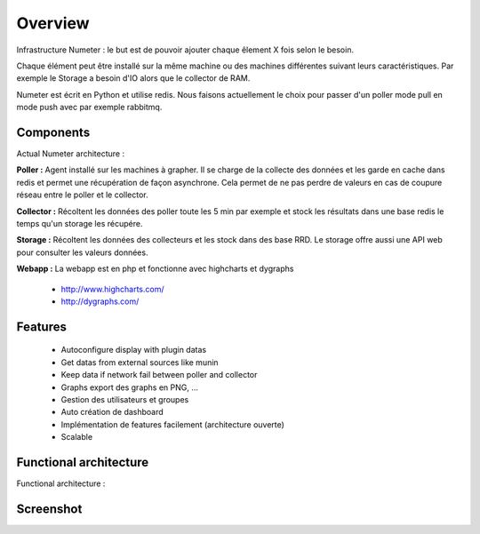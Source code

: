 .. XXX: reference/datamodel and this have quite a few overlaps!

.. _overview:

############
Overview
############

.. image:: img/numeter_banner.png
    :align: center
    :width: 300px

Infrastructure Numeter : le but est de pouvoir ajouter chaque êlement X fois selon le besoin.

Chaque élément peut être installé sur la même machine ou des machines différentes suivant leurs caractéristiques.
Par exemple le Storage a besoin d'IO alors que le collector de RAM. 

Numeter est écrit en Python et utilise redis. Nous faisons actuellement le choix pour passer d'un poller mode pull en mode push avec par exemple rabbitmq.

***********
Components
***********

Actual Numeter architecture :

.. image:: img/architecture.svg
    :width: 720px
    :height: 370px

**Poller :** Agent installé sur les machines à grapher. Il se charge de la collecte des données et les garde en cache dans redis et permet une récupération de façon asynchrone.
Cela permet de ne pas perdre de valeurs en cas de coupure réseau entre le poller et le collector.

.. image:: img/poller.png

**Collector :** Récoltent les données des poller toute les 5 min par exemple et stock les résultats dans une base redis le temps qu'un storage les récupére.

.. image:: img/collector.png

**Storage :** Récoltent les données des collecteurs et les stock dans des base RRD. Le storage offre aussi une API web pour consulter les valeurs données.

.. image:: img/storage.png

**Webapp :** La webapp est en php et fonctionne avec highcharts et dygraphs

    * http://www.highcharts.com/
    * http://dygraphs.com/

.. image:: img/webapp.png

*********
Features
*********

  * Autoconfigure display with plugin datas
  * Get datas from external sources like munin
  * Keep data if network fail between poller and collector
  * Graphs export des graphs en PNG, ...
  * Gestion des utilisateurs et groupes
  * Auto création de dashboard
  * Implémentation de features facilement (architecture ouverte)
  * Scalable 



************************
Functional architecture
************************

Functional architecture :

.. image:: img/fonctional_architecture.svg
    :width: 100%
    :height: 380px


***********
Screenshot
***********


.. image:: img/screenshot/memory_graph.png
